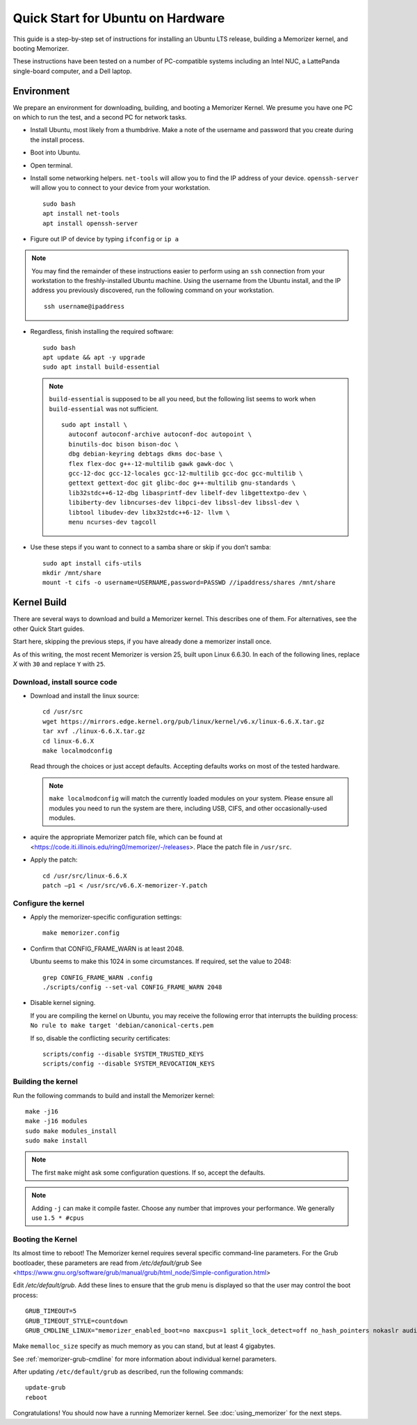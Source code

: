 ==================================
Quick Start for Ubuntu on Hardware
==================================


This guide is a step-by-step set of instructions
for installing an Ubuntu LTS release, building a
Memorizer kernel, and booting Memorizer.

These instructions have been tested on a number of PC-compatible
systems including an Intel NUC, a LattePanda single-board computer,
and a Dell laptop.

Environment
===========

We prepare an environment for downloading, building, and booting
a Memorizer Kernel. We presume you have one PC on which to run
the test, and a second PC for network tasks.

- Install Ubuntu, most likely from a thumbdrive. Make a note of the
  username and password that you create during the install
  process.
- Boot into Ubuntu. 
- Open terminal.
- Install some networking helpers. ``net-tools`` will allow
  you to find the IP address of your device. ``openssh-server`` will allow
  you to connect to your device from your workstation.

  ::

    sudo bash
    apt install net-tools
    apt install openssh-server

- Figure out IP of device by typing ``ifconfig`` or ``ip a``

.. note::
  You may find the remainder of these instructions easier to perform
  using an ``ssh`` connection from your workstation to the
  freshly-installed Ubuntu machine. Using the username from the Ubuntu install,
  and the IP address you previously discovered,
  run the following command on your workstation.
  ::

    ssh username@ipaddress

- Regardless, finish installing the required software::

    sudo bash
    apt update && apt -y upgrade
    sudo apt install build-essential

  .. note::
    ``build-essential`` is supposed to be all you 
    need, but the following list seems to work
    when ``build-essential`` was not sufficient.
    ::

      sudo apt install \
        autoconf autoconf-archive autoconf-doc autopoint \
        binutils-doc bison bison-doc \
        dbg debian-keyring debtags dkms doc-base \
        flex flex-doc g++-12-multilib gawk gawk-doc \
        gcc-12-doc gcc-12-locales gcc-12-multilib gcc-doc gcc-multilib \
        gettext gettext-doc git glibc-doc g++-multilib gnu-standards \
        lib32stdc++6-12-dbg libasprintf-dev libelf-dev libgettextpo-dev \
        libiberty-dev libncurses-dev libpci-dev libssl-dev libssl-dev \
        libtool libudev-dev libx32stdc++6-12- llvm \
        menu ncurses-dev tagcoll

- Use these steps if you want to connect to a samba share or skip if
  you don’t samba::

    sudo apt install cifs-utils
    mkdir /mnt/share
    mount -t cifs -o username=USERNAME,password=PASSWD //ipaddress/shares /mnt/share


Kernel Build
============
There are several ways to download and build a Memorizer kernel. This
describes one of them. For alternatives, see the other Quick Start
guides.

Start here, skipping the previous steps, if you have already done a
memorizer install once.

As of this writing, the most recent Memorizer is version 25, 
built upon Linux 6.6.30. In each of the following lines,
replace `X` with ``30`` and replace ``Y`` with ``25``.

Download, install source code
-----------------------------

- Download and install the linux source::

    cd /usr/src
    wget https://mirrors.edge.kernel.org/pub/linux/kernel/v6.x/linux-6.6.X.tar.gz
    tar xvf ./linux-6.6.X.tar.gz
    cd linux-6.6.X
    make localmodconfig

  Read through the choices or just accept defaults. Accepting defaults works on
  most of the tested hardware.

  .. note::

    ``make localmodconfig`` will match the currently loaded 
    modules on your system. Please ensure all modules you need to run the 
    system are there, including USB, CIFS, and other occasionally-used modules.

- aquire the appropriate Memorizer patch file, which can be found
  at <https://code.iti.illinois.edu/ring0/memorizer/-/releases>. Place the
  patch file in ``/usr/src``.

- Apply the patch::

    cd /usr/src/linux-6.6.X
    patch –p1 < /usr/src/v6.6.X-memorizer-Y.patch


Configure the kernel
--------------------

- Apply the memorizer-specific configuration settings::

    make memorizer.config

- Confirm that CONFIG_FRAME_WARN is at least 2048.

  Ubuntu seems to make this
  1024 in some circumstances. If required, set the value to 2048::

    grep CONFIG_FRAME_WARN .config
    ./scripts/config --set-val CONFIG_FRAME_WARN 2048

- Disable kernel signing.

  If you are compiling the kernel on Ubuntu, you may receive the
  following error that interrupts the building process: 
  ``No rule to make target 'debian/canonical-certs.pem``

  If so, disable the conflicting security certificates::

    scripts/config --disable SYSTEM_TRUSTED_KEYS
    scripts/config --disable SYSTEM_REVOCATION_KEYS

Building the kernel
-------------------

Run the following commands to build and install the Memorizer kernel::

  make -j16
  make -j16 modules
  sudo make modules_install
  sudo make install

.. note::
  The first ``make`` might ask some configuration questions. If so, accept the defaults.

.. note::
  Adding ``-j`` can make it compile faster. Choose any number that
  improves your performance. We generally use ``1.5 * #cpus``

Booting the Kernel
------------------

Its almost time to reboot! The Memorizer kernel requires several
specific command-line parameters. For the Grub bootloader, these
parameters are read from `/etc/default/grub` See
<https://www.gnu.org/software/grub/manual/grub/html_node/Simple-configuration.html>

Edit `/etc/default/grub`. Add these lines to ensure that the grub menu
is displayed so that the user may control the boot process::

    GRUB_TIMEOUT=5 
    GRUB_TIMEOUT_STYLE=countdown
    GRUB_CMDLINE_LINUX="memorizer_enabled_boot=no maxcpus=1 split_lock_detect=off no_hash_pointers nokaslr audit=0 loglevel=8 memalloc_size=4”

Make ``memalloc_size`` specify as much memory as you can stand,
but at least 4 gigabytes.

See :ref:`memorizer-grub-cmdline` for more information about individual kernel parameters.

After updating ``/etc/default/grub`` as described, run the following commands::

  update-grub
  reboot

Congratulations! You should now have a running Memorizer kernel. 
See :doc:`using_memorizer` for the next steps.
